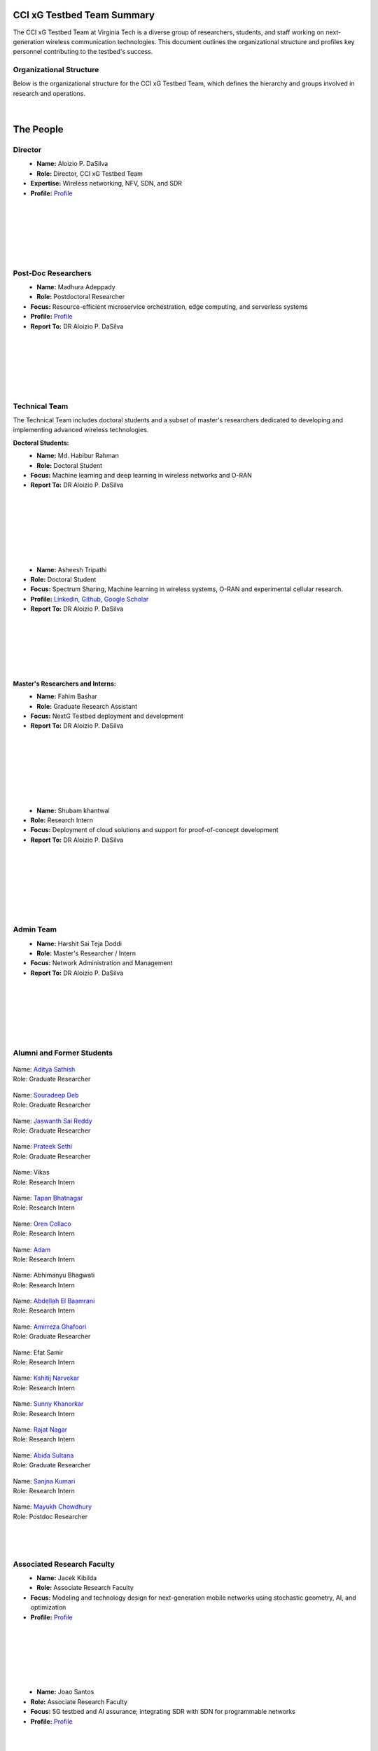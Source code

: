 CCI xG Testbed Team Summary
============================

The CCI xG Testbed Team at Virginia Tech is a diverse group of researchers, students, and staff working on next-generation wireless communication technologies. This document outlines the organizational structure and profiles key personnel contributing to the testbed's success.

Organizational Structure
------------------------
Below is the organizational structure for the CCI xG Testbed Team, which defines the hierarchy and groups involved in research and operations.

.. .. graphviz::
..    :align: center

..    digraph org_structure {
..        graph [
..          dpi=130,       // Lower DPI for a more compact image
..          rankdir=TB,    // Top-to-bottom layout
..          splines=ortho, // Orthogonal edges for a clean look
..          ranksep=0.5    // Reduced vertical space between levels for a shorter diagram
..        ];

..        node [
..          shape=box,
..          style=filled,
..          color=lightblue,
..          fontname=Helvetica,
..          penwidth=2
..        ];

..        edge [
..          dir=none,      // No arrows, just lines
..          color=black,
..          penwidth=2
..        ];

..        // Define nodes
..        Director    [label="Director"];
..        Postdoc     [label="Postdoc"];
..        Associate   [label="Associate Faculty"];
..        TechTeam    [label="Technical Team"];
..        AdminTeam   [label="Admin Team"];
..        Visitors    [label="Visitor/Engineer Resident"];

..        // Force ranking by levels
..        { rank=min;  Director }
..        { rank=same; Postdoc; Associate }
..        { rank=max;  TechTeam; AdminTeam; Visitors }

..        // Direct (solid) reporting lines to Director
..        Director -> Postdoc    [style=solid];
..        Director -> TechTeam   [style=solid];
..        Director -> AdminTeam  [style=solid];
..        Director -> Visitors   [style=solid];

..        // Indirect (dotted) lines to Postdoc
..        Postdoc -> TechTeam   [style=dotted];
..        Postdoc -> AdminTeam  [style=dotted];

..        // Associate Faculty has no lines
..    }

.. figure:: _static/CCI_Org.png
   :alt: structure
   :align: center

|

The People
==========

Director
--------
.. _director:

.. figure:: _static/aloizio.jpg
   :alt: Aloizio P. DaSilva
   :align: left
   :width: 200px
   :height: 200px

- **Name:** Aloizio P. DaSilva  
- **Role:** Director, CCI xG Testbed Team  
- **Expertise:** Wireless networking, NFV, SDN, and SDR  
- **Profile:** `Profile <https://cyberinitiative.org/research/researcher-directory/silva-aloizio-pereira-da.html>`_

.. clear::
|
|
|
|
|
|

Post-Doc Researchers
---------------------


.. figure:: _static/madhurra.jpg
   :alt: Madhura
   :align: left
   :width: 200px
   :height: 200px

- **Name:** Madhura Adeppady
- **Role:** Postdoctoral Researcher  
- **Focus:** Resource-efficient microservice orchestration, edge computing, and serverless systems 
- **Profile:** `Profile <https://scholar.google.com/citations?user=uvJ9x24AAAAJ&hl=en>`_
- **Report To:** DR Aloizio P. DaSilva

.. clear::
|
|
|
|
|
|

Technical Team
--------------
The Technical Team includes doctoral students and a subset of master's researchers dedicated to developing and implementing advanced wireless technologies.

**Doctoral Students:**

.. figure:: _static/habibur_rahman.jpg
   :alt: Md. Habibur Rahman
   :align: left
   :width: 200px
   :height: 200px

- **Name:** Md. Habibur Rahman  
- **Role:** Doctoral Student  
- **Focus:** Machine learning and deep learning in wireless networks and O-RAN
- **Report To:** DR Aloizio P. DaSilva
|
|
|
|
|
|
|

.. figure:: _static/asheesh.jpg
   :alt: Asheesh Tripathi
   :align: left
   :width: 200px
   :height: 200px

- **Name:** Asheesh Tripathi  
- **Role:** Doctoral Student  
- **Focus:** Spectrum Sharing, Machine learning in wireless systems, O-RAN and experimental cellular research.
- **Profile:** `Linkedin <https://www.linkedin.com/in/asheesh-tripathi/>`_, `Github <https://github.com/asheeshtripathi/>`_, `Google Scholar <https://scholar.google.com/citations?user=fcRTl7kAAAAJ&hl=en/>`_
- **Report To:** DR Aloizio P. DaSilva

|
|
|
|
|
|

**Master's Researchers and Interns:**

.. figure:: _static/fahim.png
   :alt: Fahim Bashar
   :align: left
   :width: 200px
   :height: 250px

- **Name:** Fahim Bashar  
- **Role:** Graduate Research Assistant
- **Focus:** NextG Testbed deployment and development
- **Report To:** DR Aloizio P. DaSilva
|
|
|
|
|
|
|

.. figure:: _static/Shubam.png
   :alt: Shubam khantwal
   :align: left
   :width: 200px
   :height: 230px

- **Name:** Shubam khantwal  
- **Role:** Research Intern   
- **Focus:** Deployment of cloud solutions and support for proof-of-concept development
- **Report To:** DR Aloizio P. DaSilva
|
|
|
|
|
|
|

Admin Team
----------


.. figure:: _static/harshit_sai_teja.jpg
   :alt: Harshit Sai Teja Doddi
   :align: left
   :width: 200px
   :height: 200px

- **Name:** Harshit Sai Teja Doddi  
- **Role:** Master's Researcher / Intern
- **Focus:** Network Administration and Management
- **Report To:** DR Aloizio P. DaSilva
|
|
|
|
|
|


Alumni and Former Students
----------------------------


.. container:: person-profile

   .. figure:: _static/aditya.jpg
      :alt: Aditya Sathish
      :width: 200px
      :height: 220px
      :target: https://scholar.google.com/citations?user=_DI_jTsAAAAJ&hl=en

   .. container:: person-info
      
      | Name: `Aditya Sathish <https://scholar.google.com/citations?user=_DI_jTsAAAAJ&hl=en>`_
      | Role: Graduate Researcher

.. container:: person-profile

   .. figure:: _static/souradeep.jpg
      :alt: Souradeep Deb
      :width: 200px
      :height: 220px
      :target: https://scholar.google.com/citations?user=4hCPcvoAAAAJ&hl=en

   .. container:: person-info

      | Name: `Souradeep Deb <https://scholar.google.com/citations?user=4hCPcvoAAAAJ&hl=en>`_
      | Role: Graduate Researcher
      
.. container:: person-profile

   .. figure:: _static/jaswanth_sai_reddy.jpg
      :alt: Jaswanth Sai Reddy
      :width: 200px
      :height: 220px
      :target: https://www.linkedin.com/in/jaswanth-sai-reddy

   .. container:: person-info

      | Name: `Jaswanth Sai Reddy <https://www.linkedin.com/in/jaswanth-sai-reddy>`_
      | Role: Graduate Researcher


.. container:: person-profile

   .. figure:: _static/Prateek.jpg
      :alt: Prateek Sethi
      :width: 200px
      :height: 220px
      :target: https://www.linkedin.com/in/prateeksethiii/

   .. container:: person-info

      | Name: `Prateek Sethi <https://www.linkedin.com/in/prateeksethiii/>`_
      | Role: Graduate Researcher

.. container:: person-profile

   .. figure:: _static/Vikas.jpg
      :alt: Vikas
      :width: 200px
      :height: 220px
      :target: # 

   .. container:: person-info

      | Name: Vikas
      | Role: Research Intern 

.. container:: person-profile

   .. figure:: _static/Tapan.jpg
      :alt: Tapan
      :width: 200px
      :height: 220px
      :target: https://www.linkedin.com/in/tapan212/

   .. container:: person-info

      | Name: `Tapan Bhatnagar <https://www.linkedin.com/in/tapan212/>`_
      | Role: Research Intern  

.. container:: person-profile

   .. figure:: _static/Oren.jpg
      :alt: Oren
      :width: 200px
      :height: 220px
      :target: https://www.linkedin.com/in/orencollaco/   

   .. container:: person-info

      | Name: `Oren Collaco <https://www.linkedin.com/in/orencollaco/>`_
      | Role: Research Intern  

.. container:: person-profile

   .. figure:: _static/Adam.jpg
      :alt: Adam
      :width: 200px
      :height: 220px
      :target: #  

   .. container:: person-info

      | Name: `Adam <https://www.linkedin.com/in/adam-k-1999/>`_
      | Role: Research Intern  

    

.. container:: person-profile

   .. figure:: _static/Abhimanyu.jpeg
      :alt: Abhimanyu Bhagwati
      :width: 200px
      :height: 220px
      :target: #  

   .. container:: person-info

      | Name: Abhimanyu Bhagwati
      | Role: Research Intern       

.. container:: person-profile

   .. figure:: _static/Abdellah.jpeg
      :alt: Abdellah El Baamrani
      :width: 200px
      :height: 220px
      :target: https://www.linkedin.com/in/abdellah-el-baamrani-819898286/  

   .. container:: person-info

      | Name: `Abdellah El Baamrani <https://www.linkedin.com/in/abdellah-el-baamrani-819898286/>`_
      | Role: Research Intern     

.. container:: person-profile

   .. figure:: _static/Amirreza.jpg
      :alt: Amirreza Ghafoori
      :width: 200px
      :height: 220px
      :target: https://www.linkedin.com/in/amirrezaghafoori/ 

   .. container:: person-info

      | Name: `Amirreza Ghafoori <https://www.linkedin.com/in/amirrezaghafoori/>`_
      | Role: Graduate Researcher      

.. container:: person-profile

   .. figure:: _static/Efat.jpg
      :alt: Efat Samir
      :width: 200px
      :height: 220px
      :target: #  

   .. container:: person-info

      | Name: Efat Samir
      | Role: Research Intern      

.. container:: person-profile

   .. figure:: _static/kshitij.png
      :alt: Kshitij Narvekar
      :width: 200px
      :height: 220px
      :target: https://www.linkedin.com/in/kshitij-narvekar/ 

   .. container:: person-info

      | Name: `Kshitij Narvekar <https://www.linkedin.com/in/kshitij-narvekar/>`_
      | Role: Research Intern        

.. container:: person-profile

   .. figure:: _static/Sunny.png
      :alt: Sunny Khanorkar
      :width: 200px
      :height: 220px
      :target: https://www.linkedin.com/in/sunny-khanorkar/   

   .. container:: person-info

      | Name: `Sunny Khanorkar <https://www.linkedin.com/in/sunny-khanorkar/>`_
      | Role: Research Intern        

.. container:: person-profile

   .. figure:: _static/rajat_2.png
      :alt: Rajat Nagar
      :width: 200px
      :height: 220px
      :target: https://www.linkedin.com/in/rajatnagarr/ 

   .. container:: person-info

      | Name: `Rajat Nagar <https://www.linkedin.com/in/rajatnagarr/>`_
      | Role: Research Intern         

.. container:: person-profile

   .. figure:: _static/abida.jpg
      :alt: Abida Sultana
      :width: 200px
      :height: 200px
      :target: https://www.linkedin.com/in/abida-sultana-7053891bb/  

   .. container:: person-info

      | Name: `Abida Sultana <https://www.linkedin.com/in/abida-sultana-7053891bb/>`_
      | Role: Graduate Researcher

.. container:: person-profile


   .. figure:: _static/sanjna.png
       :alt: Sanjna Kumari
       :width: 200px
       :height: 200px 
       :target: https://www.linkedin.com/in/sanjnakumari/
   .. container:: person-info

      | Name: `Sanjna Kumari <https://www.linkedin.com/in/sanjnakumari/>`_
      | Role: Research Intern

.. container:: person-profile


   .. figure:: _static/mayukh.jpg
       :alt: Mayukh Chowdhury
       :width: 300px
       :height: 200px 
       :target: https://www.linkedin.com/in/mayukh-roy-chowdhury-ph-d-48830442/
   .. container:: person-info

      | Name: `Mayukh Chowdhury <https://www.linkedin.com/in/mayukh-roy-chowdhury-ph-d-48830442/>`_
      | Role: Postdoc Researcher




|
|
|
Associated Research Faculty
---------------------------
.. figure:: _static/jacek-kibilda-cci-researcher.jpg
   :alt: Jacek Kibilda
   :align: left
   :width: 200px
   :height: 200px

- **Name:** Jacek Kibilda  
- **Role:** Associate Research Faculty  
- **Focus:** Modeling and technology design for next-generation mobile networks using stochastic geometry, AI, and optimization  
- **Profile:** `Profile <https://scholar.google.com/citations?user=obwKxOoAAAAJ&hl=en&oi=ao>`_

.. clear::
|
|
|
|
|
|

.. figure:: _static/joao-santos-cci-researcher.jpg
   :alt: Joao Santos
   :align: left
   :width: 200px
   :height: 200px

- **Name:** Joao Santos  
- **Role:** Associate Research Faculty  
- **Focus:** 5G testbed and AI assurance; integrating SDR with SDN for programmable networks  
- **Profile:** `Profile <https://cyberinitiative.org/research/researcher-directory/santos-joao.html>`_

.. clear::
|
|
|
|
|
|


Visiting Researchers
-------------------
.. figure:: _static/Gustavo.jpg
   :alt: Gustavo
   :align: left
   :width: 200px
   :height: 200px

- **Name:** Gustavo Zanatta Bruno   
- **Role:** Visiting PhD Scholar
- **Profile:** `Profile <https://scholar.google.com/citations?user=XP3qsG8AAAAJ&hl=pt-BR/>`_

|
|
|
|
|
|

.. figure:: _static/Abhishek.gif
   :alt: Abhishek
   :align: left
   :width: 200px
   :height: 200px

- **Name:** Abhishek Kumar  
- **Role:** Visiting PhD Scholar
- **Profile:** `Profile <https://scholar.google.co.kr/citations?user=VHuU14AAAAAJ&hl=en/>`_


|
|
|
|
|
|

Resident Engineers
-------------------
.. figure:: _static/zeeshan-pic.jpg
   :alt: Zeeshan
   :align: left
   :width: 200px
   :height: 200px

- **Name:** Zeeshan Shah  
- **Role:** Principal Engineer, Verizon- 5G ORAN Lab  
- **Focus:** 5G O-RAN- ACCoRD Testing and Integration Engineer- Support Day to Day ORAN ACCoRD testing activities  
- **Profile:** `Profile <https://www.linkedin.com/in/zeeshan-shah-pmp%C2%AE%EF%B8%8F-59406742/>`_

|
|
|
|
For more details, please visit the `CCI xG Testbed Team page <https://ccixgtestbed.org/cci-xg-testbed-team.html>`_.
